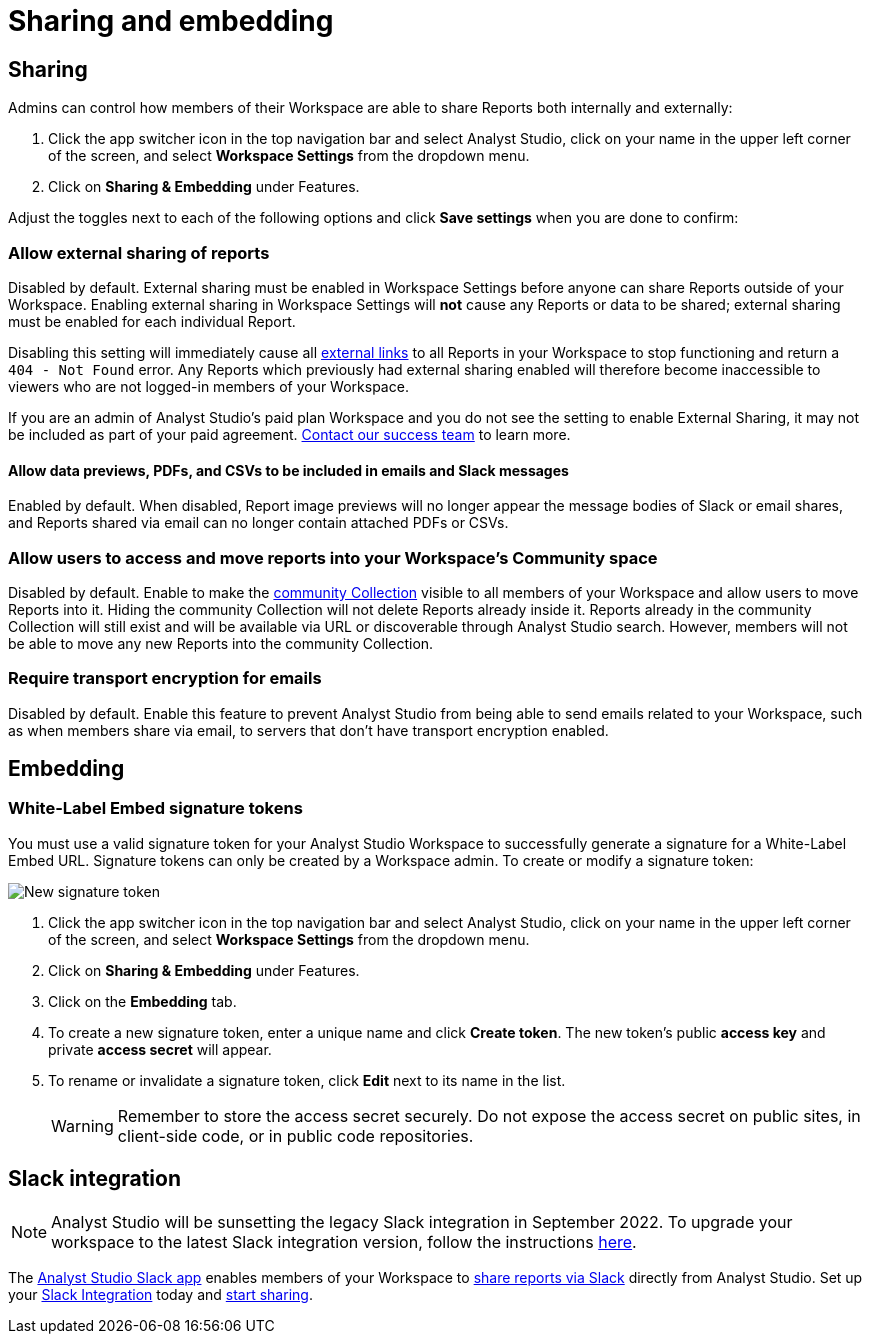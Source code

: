 = Sharing and embedding
:categories: ["Administration"]
:categories_weight: 3
:date: 2021-04-08
:description: Control your account’s sharing settings for embeds.
:ogdescription: Control your account’s sharing settings for embeds.
:path: /articles/sharing-and-embedding
:product: Analyst Studio

[#sharing]
== Sharing

Admins can control how members of their Workspace are able to share Reports both internally and externally:

. Click the app switcher icon in the top navigation bar and select {product}, click on your name in the upper left corner of the screen, and select *Workspace Settings* from the dropdown menu.
. Click on *Sharing & Embedding* under Features.

Adjust the toggles next to each of the following options and click *Save settings* when you are done to confirm:

[discrete]
=== Allow external sharing of reports
//+++<flag-icon>++++++</flag-icon>+++

Disabled by default.
External sharing must be enabled in Workspace Settings before anyone can share Reports outside of your Workspace.
Enabling external sharing in Workspace Settings will *not* cause any Reports or data to be shared;
external sharing must be enabled for each individual Report.

Disabling this setting will immediately cause all xref:report-scheduling-and-sharing.adoc#link[external links] to all Reports in your Workspace to stop functioning and return a `404 - Not Found` error.
Any Reports which previously had external sharing enabled will therefore become inaccessible to viewers who are not logged-in members of your Workspace.

If you are an admin of {product}'s paid plan Workspace and you do not see the setting to enable External Sharing, it may not be included as part of your paid agreement.
xref:contact-us.adoc[Contact our success team] to learn more.

[discrete]
==== Allow data previews, PDFs, and CSVs to be included in emails and Slack messages

Enabled by default.
When disabled, Report image previews will no longer appear the message bodies of Slack or email shares, and Reports shared via email can no longer contain attached PDFs or CSVs.

[discrete]
=== Allow users to access and move reports into your Workspace's Community space

Disabled by default.
Enable to make the xref:spaces.adoc#community-space[community Collection] visible to all members of your Workspace and allow users to move Reports into it.
Hiding the community Collection will not delete Reports already inside it.
Reports already in the community Collection will still exist and will be available via URL or discoverable through {product} search.
However, members will not be able to move any new Reports into the community Collection.

[discrete]
=== Require transport encryption for emails

Disabled by default.
Enable this feature to prevent {product} from being able to send emails related to your Workspace, such as when members share via email, to servers that don't have transport encryption enabled.

== Embedding

[#white-label-embed-signature-tokens]
=== White-Label Embed signature tokens

You must use a valid signature token for your {product} Workspace to successfully generate a signature for a White-Label Embed URL.
Signature tokens can only be created by a Workspace admin.
To create or modify a signature token:

image::signature-token-settings.png[New signature token]

. Click the app switcher icon in the top navigation bar and select {product}, click on your name in the upper left corner of the screen, and select *Workspace Settings* from the dropdown menu.
. Click on *Sharing & Embedding* under Features.
. Click on the *Embedding* tab.
. To create a new signature token, enter a unique name and click *Create token*.
The new token's public *access key* and private *access secret* will appear.
. To rename or invalidate a signature token, click *Edit* next to its name in the list.
+
WARNING: Remember to store the access secret securely. Do not expose the access secret on public sites, in client-side code, or in public code repositories.

== Slack integration

NOTE: {product} will be sunsetting the legacy Slack integration in September 2022. To upgrade your workspace to the latest Slack integration version, follow the instructions xref:slack.adoc[here].

The link:https://slack.com/apps/A1KBFDRGR-mode[{product} Slack app,window=_blank] enables members of your Workspace to link:https://mode.com/integrations/slack/[share reports via Slack,window=_blank] directly from {product}.
Set up your xref:slack.adoc#setting-up[Slack Integration] today and xref:report-scheduling-and-sharing.adoc#slack[start sharing].
